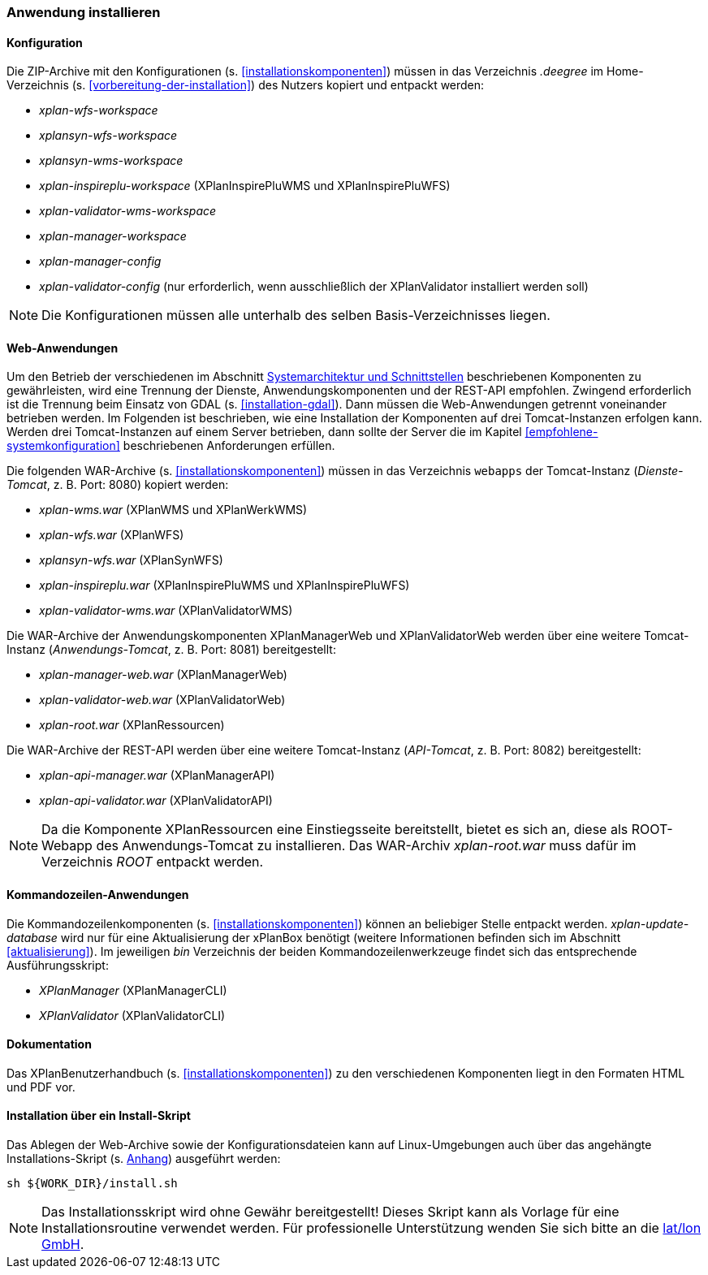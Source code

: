 [[anwendung-installieren]]
=== Anwendung installieren

[[konfiguration]]
==== Konfiguration

Die ZIP-Archive mit den Konfigurationen (s. <<installationskomponenten>>) müssen in das
Verzeichnis _.deegree_ im Home-Verzeichnis (s. <<vorbereitung-der-installation>>) des Nutzers kopiert und entpackt werden:

* _xplan-wfs-workspace_
* _xplansyn-wfs-workspace_
* _xplansyn-wms-workspace_
* _xplan-inspireplu-workspace_ (XPlanInspirePluWMS und XPlanInspirePluWFS)
* _xplan-validator-wms-workspace_
* _xplan-manager-workspace_
* _xplan-manager-config_
* _xplan-validator-config_ (nur erforderlich, wenn ausschließlich der XPlanValidator installiert werden soll)

NOTE: Die Konfigurationen müssen alle unterhalb des selben Basis-Verzeichnisses liegen.

[[web-anwendungen]]
==== Web-Anwendungen

Um den Betrieb der verschiedenen im Abschnitt
<<systemarchitektur-und-schnittstellen, Systemarchitektur und Schnittstellen>> beschriebenen
Komponenten zu gewährleisten, wird eine Trennung der Dienste,
Anwendungskomponenten und der REST-API empfohlen. Zwingend erforderlich ist die Trennung beim
Einsatz von GDAL (s. <<installation-gdal>>). Dann müssen die Web-Anwendungen getrennt voneinander
betrieben werden. Im Folgenden ist beschrieben, wie eine Installation der Komponenten auf drei Tomcat-Instanzen erfolgen kann. Werden drei Tomcat-Instanzen auf einem Server betrieben, dann sollte der Server die im Kapitel <<empfohlene-systemkonfiguration>> beschriebenen Anforderungen erfüllen.

Die folgenden WAR-Archive (s. <<installationskomponenten>>) müssen in das Verzeichnis `webapps`
der Tomcat-Instanz (_Dienste-Tomcat_, z. B. Port: 8080) kopiert
werden:

* _xplan-wms.war_ (XPlanWMS und XPlanWerkWMS)
* _xplan-wfs.war_ (XPlanWFS)
* _xplansyn-wfs.war_ (XPlanSynWFS)
* _xplan-inspireplu.war_ (XPlanInspirePluWMS und XPlanInspirePluWFS)
* _xplan-validator-wms.war_ (XPlanValidatorWMS)

Die WAR-Archive der Anwendungskomponenten XPlanManagerWeb und XPlanValidatorWeb werden über eine
weitere Tomcat-Instanz (_Anwendungs-Tomcat_, z. B. Port: 8081)
bereitgestellt:

* _xplan-manager-web.war_ (XPlanManagerWeb)
* _xplan-validator-web.war_ (XPlanValidatorWeb)
* _xplan-root.war_ (XPlanRessourcen)

Die WAR-Archive der REST-API werden über eine weitere Tomcat-Instanz (_API-Tomcat_, z. B. Port: 8082)
bereitgestellt:

* _xplan-api-manager.war_ (XPlanManagerAPI)
* _xplan-api-validator.war_ (XPlanValidatorAPI)


NOTE: Da die Komponente XPlanRessourcen eine Einstiegsseite bereitstellt, bietet es sich an, diese als ROOT-Webapp des Anwendungs-Tomcat zu installieren. Das WAR-Archiv _xplan-root.war_ muss dafür im Verzeichnis _ROOT_ entpackt werden.

[[kommandozeilen-anwendungen]]
==== Kommandozeilen-Anwendungen

Die Kommandozeilenkomponenten (s. <<installationskomponenten>>) können an beliebiger Stelle entpackt werden. _xplan-update-database_ wird nur für eine Aktualisierung der xPlanBox benötigt (weitere Informationen befinden sich im Abschnitt <<aktualisierung>>). Im jeweiligen _bin_ Verzeichnis der beiden Kommandozeilenwerkzeuge findet sich das entsprechende Ausführungsskript:

* _XPlanManager_ (XPlanManagerCLI)
* _XPlanValidator_ (XPlanValidatorCLI)

[[dokumentation]]
==== Dokumentation

Das XPlanBenutzerhandbuch (s. <<installationskomponenten>>) zu den verschiedenen Komponenten liegt in den Formaten HTML und PDF vor.

[[installation-über-ein-install-skript]]
==== Installation über ein Install-Skript

Das Ablegen der Web-Archive sowie der Konfigurationsdateien kann auf Linux-Umgebungen auch über das angehängte
Installations-Skript (s. <<Installations-Skript, Anhang>>) ausgeführt werden:

----
sh ${WORK_DIR}/install.sh
----

NOTE: Das Installationsskript wird ohne Gewähr bereitgestellt! Dieses Skript kann als Vorlage für eine Installationsroutine verwendet werden. Für professionelle Unterstützung wenden Sie sich bitte an die https://www.lat-lon.de[lat/lon GmbH].